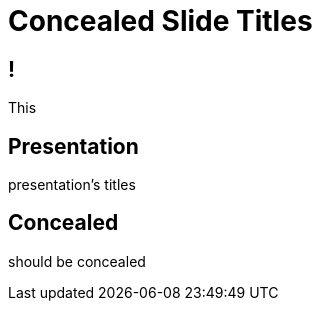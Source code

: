 // .concealed-slide-titles
// The three different ways to hide slide titles
// :header_footer:
= Concealed Slide Titles
:backend: revealjs

== !

This

[%notitle]
== Presentation

presentation's titles

[%conceal]
== Concealed

should be concealed

